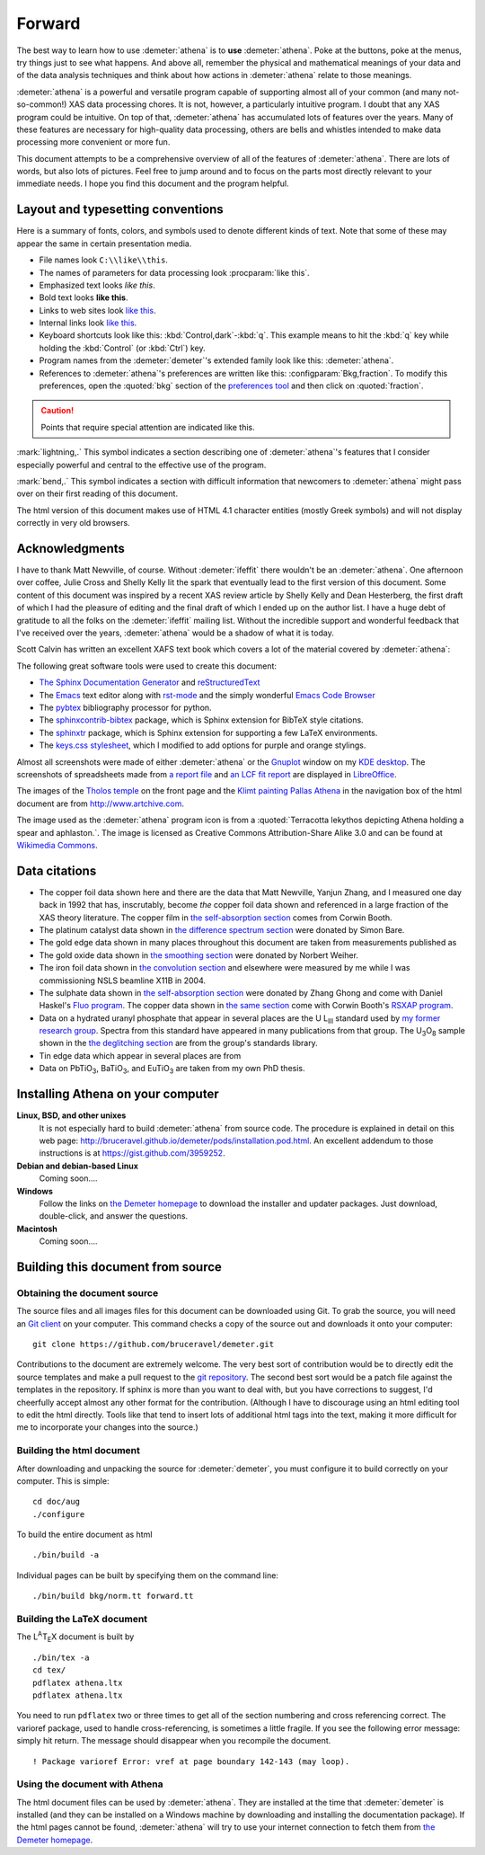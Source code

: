 
.. _forward_chapter:

Forward
=======

.. todo::
   #. translate examples section to rst

   #. installation instructions, document building instructions

   #. need to make sure all internal links point at actual targets

   #. CC image in epilog + linebreak as a directive (not a role)

   #. mark index entries

	  
The best way to learn how to use :demeter:`athena` is to **use**
:demeter:`athena`. Poke at the buttons, poke at the menus, try things
just to see what happens. And above all, remember the physical and
mathematical meanings of your data and of the data analysis techniques
and think about how actions in :demeter:`athena` relate to those
meanings.

:demeter:`athena` is a powerful and versatile program capable of
supporting almost all of your common (and many not-so-common!) XAS
data processing chores. It is not, however, a particularly intuitive
program. I doubt that any XAS program could be intuitive. On top of
that, :demeter:`athena` has accumulated lots of features over the
years. Many of these features are necessary for high-quality data
processing, others are bells and whistles intended to make data
processing more convenient or more fun.

This document attempts to be a comprehensive overview of all of the
features of :demeter:`athena`. There are lots of words, but also lots
of pictures. Feel free to jump around and to focus on the parts most
directly relevant to your immediate needs. I hope you find this
document and the program helpful.


Layout and typesetting conventions
----------------------------------

Here is a summary of fonts, colors, and symbols used to denote different
kinds of text. Note that some of these may appear the same in certain
presentation media.

- File names look ``C:\\like\\this``.

- The names of parameters for data processing look
  :procparam:`like this`.

- Emphasized text looks *like this*.

- Bold text looks **like this**.

- Links to web sites look `like this <http://www.google.com>`__.

- Internal links look `like this
  <forward.html#layout-and-typesetting-conventions>`__.
  
- Keyboard shortcuts look like this:
  :kbd:`Control,dark`-:kbd:`q`. This example means to hit the :kbd:`q`
  key while holding the :kbd:`Control` (or :kbd:`Ctrl`) key.

- Program names from the :demeter:`demeter`'s extended family look
  like this: :demeter:`athena`.

- References to :demeter:`athena`'s preferences are written like this:
  :configparam:`Bkg,fraction`.  To modify this preferences, open the
  :quoted:`bkg` section of the `preferences tool <other/prefs.html>`__ and
  then click on :quoted:`fraction`.

.. CAUTION::
   Points that require special attention are indicated
   like this.

.. TODO::
   Notes about features missing from the document are indicated
   like this.

.. versionadded:: 1.2.3
   Features that have been recently added to
   :demeter:`athena` are indicated like this if they have not
   yet been properly documented.

:mark:`lightning,.` This symbol indicates a section describing one of
:demeter:`athena`'s features that I consider especially
powerful and central to the effective use of the program.

.. endpar::

:mark:`bend,.` This symbol indicates a section with difficult
information that newcomers to :demeter:`athena` might pass
over on their first reading of this document.

.. endpar::

The html version of this document makes use of HTML 4.1 character
entities (mostly Greek symbols) and will not display correctly in very
old browsers.



Acknowledgments
----------------

I have to thank Matt Newville, of course. Without :demeter:`ifeffit`
there wouldn't be an :demeter:`athena`. One afternoon over coffee,
Julie Cross and Shelly Kelly lit the spark that eventually lead to the
first version of this document. Some content of this document was
inspired by a recent XAS review article by Shelly Kelly and Dean
Hesterberg, the first draft of which I had the pleasure of editing and
the final draft of which I ended up on the author list. I have a huge
debt of gratitude to all the folks on the :demeter:`ifeffit` mailing
list. Without the incredible support and wonderful feedback that I've
received over the years, :demeter:`athena` would be a shadow of what
it is today.

.. bibliography:: athena.bib
   :filter: author % "Kelly"
   :list: bullet

Scott Calvin has written an excellent XAFS text book which covers a
lot of the material covered by :demeter:`athena`:

.. bibliography:: athena.bib
   :filter: title % "Everyone"
   :list: bullet

The following great software tools were used to create this document:

- `The Sphinx Documentation Generator <http://sphinx-doc.org/>`_ and
  `reStructuredText <http://sphinx-doc.org/rest.html>`_

- The `Emacs <http://www.gnu.org/software/emacs/>`__ text editor along
  with `rst-mode
  <http://docutils.sourceforge.net/docs/user/emacs.html>`__ and the
  simply wonderful `Emacs Code Browser
  <http://ecb.sourceforge.net/>`__

- The `pybtex <http://pybtex.org/>`_ bibliography processor for
  python.

- The `sphinxcontrib-bibtex
  <https://sphinxcontrib-bibtex.readthedocs.org/en/latest/>`_
  package, which is Sphinx extension for BibTeX style citations.

- The `sphinxtr <https://github.com/jterrace/sphinxtr>`_ package,
  which is Sphinx extension for supporting a few LaTeX environments.
  
- The `keys.css stylesheet <https://github.com/michaelhue/keyscss>`_,
  which I modified to add options for purple and orange stylings.
  
Almost all screenshots were made of either :demeter:`athena` or the
`Gnuplot <http://gnuplot.info/>`__ window on my `KDE desktop
<http://www.kde.org>`__. The screenshots of spreadsheets made from `a
report file <output/report.html#export_excelreport>`__ and `an LCF fit
report <examples/aucl.html#ex_aucl_excel>`__ are displayed in
`LibreOffice <http://www.libreoffice.org>`__.

The images of the `Tholos temple
<https://en.wikipedia.org/wiki/Delphi#Tholos>`_ on the front page and
the `Klimt painting Pallas Athena
<http://www.wikiart.org/en/gustav-klimt/minerva-or-pallas-athena>`_ in
the navigation box of the html document are from
http://www.artchive.com.

The image used as the :demeter:`athena` program icon is from a
:quoted:`Terracotta lekythos depicting Athena holding a spear and
aphlaston.`. The image is licensed as Creative Commons
Attribution-Share Alike 3.0 and can be found at `Wikimedia Commons
<http://commons.wikimedia.org/wiki/File:Brygos_Painter_lekythos_Athena_holding_spear_MET.jpg>`__.


Data citations
--------------

-  The copper foil data shown here and there are the data that Matt
   Newville, Yanjun Zhang, and I measured one day back in 1992 that has,
   inscrutably, become *the* copper foil data shown and referenced in a
   large fraction of the XAS theory literature. The copper film in `the
   self-absorption section <process/sa.html>`__ comes from Corwin Booth.

-  The platinum catalyst data shown in `the difference spectrum
   section <analysis/diff.html>`__ were donated by Simon Bare.

-  The gold edge data shown in many places throughout this document are
   taken from measurements published as

   .. bibliography:: athena.bib
      :filter: author % "Lengke"
      :list: bullet

-  The gold oxide data shown in `the smoothing
   section <process/smooth.html>`__ were donated by Norbert Weiher.

-  The iron foil data shown in `the convolution
   section <process/conv.html>`__ and elsewhere were measured by me
   while I was commissioning NSLS beamline X11B in 2004.

-  The sulphate data shown in `the self-absorption
   section <process/sa.html>`__ were donated by Zhang Ghong and come
   with Daniel Haskel's `Fluo
   program <http://www.aps.anl.gov/xfd/people/haskel/fluo.html>`__. The
   copper data shown in `the same section <process/sa.html>`__ come with
   Corwin Booth's `RSXAP program <http://lise.lbl.gov/RSXAP/>`__.

-  Data on a hydrated uranyl phosphate that appear in several places are
   the U L\ :sub:`III` standard used by `my former research
   group <http://www.mesg.anl.gov/>`__. Spectra from this standard have
   appeared in many publications from that group. The
   U\ :sub:`3`\ O\ :sub:`8` sample shown in the `the deglitching
   section <process/deg.html>`__ are from the group's standards library.

-  Tin edge data which appear in several places are from
   
   .. bibliography:: athena.bib
      :filter: author % "Impellitteri"
      :list: bullet

-  Data on PbTiO\ :sub:`3`, BaTiO\ :sub:`3`, and EuTiO\ :sub:`3` are
   taken from my own PhD thesis.


   
Installing Athena on your computer
----------------------------------

**Linux, BSD, and other unixes**
    It is not especially hard to build :demeter:`athena`
    from source code. The 
    procedure is explained in detail on this web page:
    http://bruceravel.github.io/demeter/pods/installation.pod.html. An
    excellent addendum to those instructions is at
    https://gist.github.com/3959252.
**Debian and debian-based Linux**
    Coming soon....
**Windows**
    Follow the links on `the Demeter
    homepage <http://bruceravel.github.io/demeter/>`__ to download the
    installer and updater packages. Just download, double-click, and
    answer the questions.
**Macintosh**
    Coming soon....



Building this document from source
----------------------------------



Obtaining the document source
~~~~~~~~~~~~~~~~~~~~~~~~~~~~~

The source files and all images files for this document can be
downloaded using Git. To grab the source, you will need an `Git
client <http://git-scm.com/>`__ on your computer. This command checks a
copy of the source out and downloads it onto your computer:

::

        git clone https://github.com/bruceravel/demeter.git


.. todo::
   explain use of Sphinx
   
Contributions to the document are extremely welcome. The very best
sort of contribution would be to directly edit the source templates
and make a pull request to the `git repository
<https://github.com/bruceravel/demeter>`_. The second best sort would
be a patch file against the templates in the repository. If sphinx is
more than you want to deal with, but you have corrections to suggest,
I'd cheerfully accept almost any other format for the contribution.
(Although I have to discourage using an html editing tool to edit the
html directly. Tools like that tend to insert lots of additional html
tags into the text, making it more difficult for me to incorporate
your changes into the source.)


Building the html document
~~~~~~~~~~~~~~~~~~~~~~~~~~

After downloading and unpacking the source for :demeter:`demeter`, you
must configure it to build correctly on your computer. This is simple:

::

    cd doc/aug
    ./configure

To build the entire document as html

::

    ./bin/build -a

Individual pages can be built by specifying them on the command line:

::

    ./bin/build bkg/norm.tt forward.tt


Building the LaTeX document
~~~~~~~~~~~~~~~~~~~~~~~~~~~

The L\ :sup:`A`\ T\ :sub:`E`\ X document is built by

::

    ./bin/tex -a
    cd tex/
    pdflatex athena.ltx
    pdflatex athena.ltx

You need to run ``pdflatex`` two or three times to get all of the
section numbering and cross referencing correct. The varioref package,
used to handle cross-referencing, is sometimes a little fragile. If you
see the following error message: simply hit return. The message should
disappear when you recompile the document.

::

    ! Package varioref Error: vref at page boundary 142-143 (may loop).


Using the document with Athena
~~~~~~~~~~~~~~~~~~~~~~~~~~~~~~

The html document files can be used by :demeter:`athena`. They are
installed at the time that :demeter:`demeter` is installed (and they
can be installed on a Windows machine by downloading and installing
the documentation package). If the html pages cannot be found,
:demeter:`athena` will try to use your internet connection to fetch
them from `the Demeter homepage <http://bruceravel.github.io/demeter/>`__.

